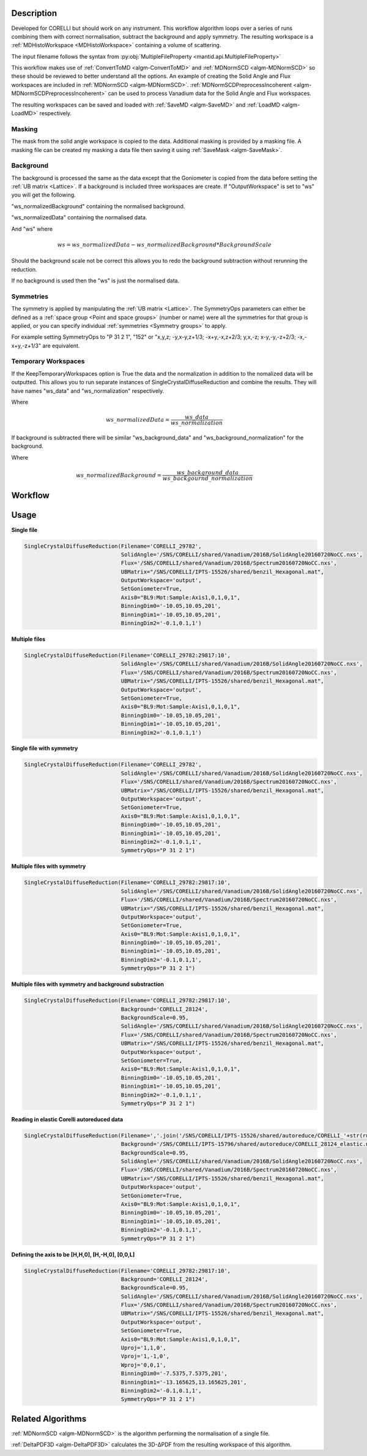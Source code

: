 .. algorithm::

.. summary::

.. relatedAlgorithms::

.. properties::

Description
-----------

Developed for CORELLI but should work on any instrument. This workflow
algorithm loops over a series of runs combining them with correct
normalisation, subtract the background and apply symmetry. The
resulting workspace is a :ref:`MDHistoWorkspace <MDHistoWorkspace>`
containing a volume of scattering.

The input filename follows the syntax from
:py:obj:`MultipleFileProperty <mantid.api.MultipleFileProperty>`

This workflow makes use of :ref:`ConvertToMD <algm-ConvertToMD>` and
:ref:`MDNormSCD <algm-MDNormSCD>` so these should be reviewed to
better understand all the options. An example of creating the Solid
Angle and Flux workspaces are included in :ref:`MDNormSCD
<algm-MDNormSCD>`. :ref:`MDNormSCDPreprocessIncoherent
<algm-MDNormSCDPreprocessIncoherent>` can be used to process Vanadium
data for the Solid Angle and Flux workspaces.

The resulting workspaces can be saved and loaded with :ref:`SaveMD
<algm-SaveMD>` and :ref:`LoadMD <algm-LoadMD>` respectively.

Masking
#######

The mask from the solid angle workspace is copied to the
data. Additional masking is provided by a masking file. A masking file
can be created my masking a data file then saving it using
:ref:`SaveMask <algm-SaveMask>`.

Background
##########

The background is processed the same as the data except that the
Goniometer is copied from the data before setting the :ref:`UB matrix <Lattice>`. If a
background is included three workspaces are create. If
"OutputWorkspace" is set to "ws" you will get the following.

"ws_normalizedBackground" containing the normalised background.

"ws_normalizedData" containing the normalised data.

And "ws" where

.. math:: ws = ws\_normalizedData - ws\_normalizedBackground * BackgroundScale

Should the background scale not be correct this allows you to redo the
background subtraction without rerunning the reduction.

If no background is used then the "ws" is just the normalised data.

Symmetries
##########

The symmetry is applied by manipulating the :ref:`UB matrix <Lattice>`.
The SymmetryOps parameters can either be defined as a :ref:`space group <Point and
space groups>` (number or name) were all the symmetries for that group
is applied, or you can specify individual :ref:`symmetries <Symmetry
groups>` to apply.

For example setting SymmetryOps to "P 31 2 1", "152" or "x,y,z;
-y,x-y,z+1/3; -x+y,-x,z+2/3; y,x,-z; x-y,-y,-z+2/3; -x,-x+y,-z+1/3"
are equivalent.

Temporary Workspaces
####################

If the KeepTemporaryWorkspaces option is True the data and the
normalization in addition to the nomalized data will be
outputted. This allows you to run separate instances of
SingleCrystalDiffuseReduction and combine the results. They will have
names "ws_data" and "ws_normalization"
respectively.

Where

.. math:: ws\_normalizedData = \frac{ws\_data}{ws\_normalization}

If background is subtracted there will be similar
"ws_background_data" and
"ws_background_normalization" for the background.

Where

.. math:: ws\_normalizedBackground = \frac{ws\_background\_data}{ws\_backgournd\_normalization}

Workflow
--------

.. diagram:: SingleCrystalDiffuseReduction-v1.dot


Usage
-----

**Single file**

.. code-block:: python

   SingleCrystalDiffuseReduction(Filename='CORELLI_29782',
                                 SolidAngle='/SNS/CORELLI/shared/Vanadium/2016B/SolidAngle20160720NoCC.nxs',
                                 Flux='/SNS/CORELLI/shared/Vanadium/2016B/Spectrum20160720NoCC.nxs',
                                 UBMatrix="/SNS/CORELLI/IPTS-15526/shared/benzil_Hexagonal.mat",
                                 OutputWorkspace='output',
                                 SetGoniometer=True,
                                 Axis0="BL9:Mot:Sample:Axis1,0,1,0,1",
                                 BinningDim0='-10.05,10.05,201',
                                 BinningDim1='-10.05,10.05,201',
                                 BinningDim2='-0.1,0.1,1')

.. figure:: /images/SingleCrystalDiffuseReduction_corelli_single.png

**Multiple files**

.. code-block:: python

   SingleCrystalDiffuseReduction(Filename='CORELLI_29782:29817:10',
                                 SolidAngle='/SNS/CORELLI/shared/Vanadium/2016B/SolidAngle20160720NoCC.nxs',
                                 Flux='/SNS/CORELLI/shared/Vanadium/2016B/Spectrum20160720NoCC.nxs',
                                 UBMatrix="/SNS/CORELLI/IPTS-15526/shared/benzil_Hexagonal.mat",
                                 OutputWorkspace='output',
                                 SetGoniometer=True,
                                 Axis0="BL9:Mot:Sample:Axis1,0,1,0,1",
                                 BinningDim0='-10.05,10.05,201',
                                 BinningDim1='-10.05,10.05,201',
                                 BinningDim2='-0.1,0.1,1')


.. figure:: /images/SingleCrystalDiffuseReduction_corelli_multiple.png

**Single file with symmetry**

.. code-block:: python

   SingleCrystalDiffuseReduction(Filename='CORELLI_29782',
                                 SolidAngle='/SNS/CORELLI/shared/Vanadium/2016B/SolidAngle20160720NoCC.nxs',
                                 Flux='/SNS/CORELLI/shared/Vanadium/2016B/Spectrum20160720NoCC.nxs',
                                 UBMatrix="/SNS/CORELLI/IPTS-15526/shared/benzil_Hexagonal.mat",
                                 OutputWorkspace='output',
                                 SetGoniometer=True,
                                 Axis0="BL9:Mot:Sample:Axis1,0,1,0,1",
                                 BinningDim0='-10.05,10.05,201',
                                 BinningDim1='-10.05,10.05,201',
                                 BinningDim2='-0.1,0.1,1',
                                 SymmetryOps="P 31 2 1")

.. figure:: /images/SingleCrystalDiffuseReduction_corelli_single_sym.png

**Multiple files with symmetry**

.. code-block:: python

   SingleCrystalDiffuseReduction(Filename='CORELLI_29782:29817:10',
                                 SolidAngle='/SNS/CORELLI/shared/Vanadium/2016B/SolidAngle20160720NoCC.nxs',
                                 Flux='/SNS/CORELLI/shared/Vanadium/2016B/Spectrum20160720NoCC.nxs',
                                 UBMatrix="/SNS/CORELLI/IPTS-15526/shared/benzil_Hexagonal.mat",
                                 OutputWorkspace='output',
                                 SetGoniometer=True,
                                 Axis0="BL9:Mot:Sample:Axis1,0,1,0,1",
                                 BinningDim0='-10.05,10.05,201',
                                 BinningDim1='-10.05,10.05,201',
                                 BinningDim2='-0.1,0.1,1',
                                 SymmetryOps="P 31 2 1")


.. figure:: /images/SingleCrystalDiffuseReduction_corelli_multiple_sym.png

**Multiple files with symmetry and background substraction**

.. code-block:: python

   SingleCrystalDiffuseReduction(Filename='CORELLI_29782:29817:10',
                                 Background='CORELLI_28124',
                                 BackgroundScale=0.95,
                                 SolidAngle='/SNS/CORELLI/shared/Vanadium/2016B/SolidAngle20160720NoCC.nxs',
                                 Flux='/SNS/CORELLI/shared/Vanadium/2016B/Spectrum20160720NoCC.nxs',
                                 UBMatrix="/SNS/CORELLI/IPTS-15526/shared/benzil_Hexagonal.mat",
                                 OutputWorkspace='output',
                                 SetGoniometer=True,
                                 Axis0="BL9:Mot:Sample:Axis1,0,1,0,1",
                                 BinningDim0='-10.05,10.05,201',
                                 BinningDim1='-10.05,10.05,201',
                                 BinningDim2='-0.1,0.1,1',
                                 SymmetryOps="P 31 2 1")

.. figure:: /images/SingleCrystalDiffuseReduction_corelli_multiple_sym_bkg.png

**Reading in elastic Corelli autoreduced data**

.. code-block:: python

   SingleCrystalDiffuseReduction(Filename=','.join('/SNS/CORELLI/IPTS-15526/shared/autoreduce/CORELLI_'+str(run)+'_elastic.nxs' for run in range(29782,29818,10)),
                                 Background='/SNS/CORELLI/IPTS-15796/shared/autoreduce/CORELLI_28124_elastic.nxs',
                                 BackgroundScale=0.95,
                                 SolidAngle='/SNS/CORELLI/shared/Vanadium/2016B/SolidAngle20160720NoCC.nxs',
                                 Flux='/SNS/CORELLI/shared/Vanadium/2016B/Spectrum20160720NoCC.nxs',
                                 UBMatrix="/SNS/CORELLI/IPTS-15526/shared/benzil_Hexagonal.mat",
                                 OutputWorkspace='output',
                                 SetGoniometer=True,
                                 Axis0="BL9:Mot:Sample:Axis1,0,1,0,1",
                                 BinningDim0='-10.05,10.05,201',
                                 BinningDim1='-10.05,10.05,201',
                                 BinningDim2='-0.1,0.1,1',
                                 SymmetryOps="P 31 2 1")

.. figure:: /images/SingleCrystalDiffuseReduction_corelli_multiple_sym_bkg_elastic.png

**Defining the axis to be [H,H,0], [H,-H,0], [0,0,L]**

.. code-block:: python

   SingleCrystalDiffuseReduction(Filename='CORELLI_29782:29817:10',
                                 Background='CORELLI_28124',
                                 BackgroundScale=0.95,
                                 SolidAngle='/SNS/CORELLI/shared/Vanadium/2016B/SolidAngle20160720NoCC.nxs',
                                 Flux='/SNS/CORELLI/shared/Vanadium/2016B/Spectrum20160720NoCC.nxs',
                                 UBMatrix="/SNS/CORELLI/IPTS-15526/shared/benzil_Hexagonal.mat",
                                 OutputWorkspace='output',
                                 SetGoniometer=True,
                                 Axis0="BL9:Mot:Sample:Axis1,0,1,0,1",
                                 Uproj='1,1,0',
                                 Vproj='1,-1,0',
                                 Wproj='0,0,1',
                                 BinningDim0='-7.5375,7.5375,201',
                                 BinningDim1='-13.165625,13.165625,201',
                                 BinningDim2='-0.1,0.1,1',
                                 SymmetryOps="P 31 2 1")

.. figure:: /images/SingleCrystalDiffuseReduction_corelli_multiple_sym_bkg_HH0.png

Related Algorithms
------------------

:ref:`MDNormSCD <algm-MDNormSCD>` is the algorithm performing the normalisation of a single file.

:ref:`DeltaPDF3D <algm-DeltaPDF3D>` calculates the 3D-ΔPDF from the resulting workspace of this algorithm.

.. categories::

.. sourcelink::
